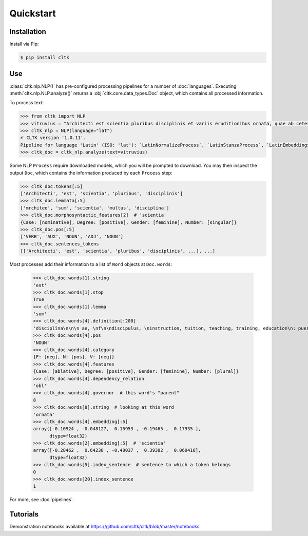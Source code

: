 Quickstart
==========

Installation
------------

Install via Pip:

.. code-block:: bash

   $ pip install cltk


Use
---

:class:`cltk.nlp.NLP()` has pre-configured processing pipelines for a number of :doc:`languages`. Executing :meth:`cltk.nlp.NLP.analyze()` returns a :obj:`cltk.core.data_types.Doc` object, which contains all processed information.

To process text:

.. code-block:: python

   >>> from cltk import NLP
   >>> vitruvius = "Architecti est scientia pluribus disciplinis et variis eruditionibus ornata, quae ab ceteris artibus perficiuntur. Opera ea nascitur et fabrica et ratiocinatione."
   >>> cltk_nlp = NLP(language="lat")
   ‎𐤀 CLTK version '1.0.11'.
   Pipeline for language 'Latin' (ISO: 'lat'): `LatinNormalizeProcess`, `LatinStanzaProcess`, `LatinEmbeddingsProcess`, `StopsProcess`, `LatinNERProcess`, `LatinLexiconProcess`.
   >>> cltk_doc = cltk_nlp.analyze(text=vitruvius)

Some NLP ``Process`` require downloaded models, which you will be prompted to download. You may then inspect the output ``Doc``, which contains the information produced by each ``Process`` step:

.. code-block:: python

   >>> cltk_doc.tokens[:5]
   ['Architecti', 'est', 'scientia', 'pluribus', 'disciplinis']
   >>> cltk_doc.lemmata[:5]
   ['mrchiteo', 'sum', 'scientia', 'multus', 'disciplina']
   >>> cltk_doc.morphosyntactic_features[2]  # 'scientia'
   {Case: [nominative], Degree: [positive], Gender: [feminine], Number: [singular]}
   >>> cltk_doc.pos[:5]
   ['VERB', 'AUX', 'NOUN', 'ADJ', 'NOUN']
   >>> cltk_doc.sentences_tokens
   [['Architecti', 'est', 'scientia', 'pluribus', 'disciplinis', ...], ...]


Most processes add their information to a list of ``Word`` objects at ``Doc.words``:

   >>> cltk_doc.words[1].string
   'est'
   >>> cltk_doc.words[1].stop
   True
   >>> cltk_doc.words[1].lemma
   'sum'
   >>> cltk_doc.words[4].definition[:200]
   'disciplīna\n\n\n ae, \nf\n\ndiscipulus, \ninstruction, tuition, teaching, training, education\n: puerilis: adulescentīs in disciplinam ei tradere:\n                te in disciplinam meam tradere: in disciplina'
   >>> cltk_doc.words[4].pos
   'NOUN'
   >>> cltk_doc.words[4].category
   {F: [neg], N: [pos], V: [neg]}
   >>> cltk_doc.words[4].features
   {Case: [ablative], Degree: [positive], Gender: [feminine], Number: [plural]}
   >>> cltk_doc.words[4].dependency_relation
   'obl'
   >>> cltk_doc.words[4].governor  # this word's "parent"
   8
   >>> cltk_doc.words[8].string  # looking at this word
   'ornata'
   >>> cltk_doc.words[4].embedding[:5]
   array([-0.10924 , -0.048127,  0.15953 , -0.19465 ,  0.17935 ],
         dtype=float32)
   >>> cltk_doc.words[2].embedding[:5]  # 'scientia'
   array([-0.28462 ,  0.64238 , -0.40037 ,  0.39382 ,  0.060418],
         dtype=float32)
   >>> cltk_doc.words[5].index_sentence  # sentence to which a token belongs
   0
   >>> cltk_doc.words[20].index_sentence
   1


For more, see :doc:`pipelines`.


Tutorials
---------

Demonstration notebooks available at `<https://github.com/cltk/cltk/blob/master/notebooks>`_.
